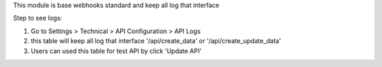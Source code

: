This module is base webhooks standard and keep all log that interface

Step to see logs:

1. Go to Settings > Technical > API Configuration > API Logs
2. this table will keep all log that interface '/api/create_data' or '/api/create_update_data'
3. Users can used this table for test API by click 'Update API'
